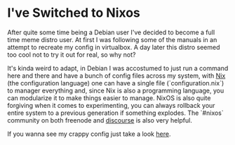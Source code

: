 * I've Switched to Nixos

After quite some time being a Debian user I've decided to become a full time
meme distro user. At first I was following some of the manuals in an attempt to
recreate my config in virtualbox. A day later this distro seemed too cool not to
try it out for real, so why not?

It's kinda weird to adapt, in Debian I was accostumed to just run a command here
and there and have a bunch of config files across my system, with [[https://nixos.org/nix][Nix]] (the
configuration language) one can have a single file (`configuration.nix`) to
manager everything and, since Nix is also a programming language, you can
modularize it to make things easier to manage. NixOS is also quite forgiving
when it comes to experimenting, you can always rollback your entire system to a
previous generation if something explodes. The `#nixos` community on both
freenode and [[https://discourse.nixos.org/][discourse]] is also very helpful.

If you wanna see my crappy config just take a look [[https://github.com/mtrsk/nixos-config][here]].
